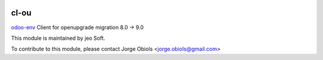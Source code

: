 .. |company| replace:: jeo Soft

.. |company_logo| image:: https://gist.github.com/jobiols/74e6d9b7c6291f00ef50dba8e68123a6/raw/fa43efd45f08a2455dd91db94c4a58fd5bd3d660/logo-jeo-150x68.jpg
   :alt: jeo Soft
   :target: https://www.jeosoft.com.ar

.. image:: https://img.shields.io/badge/license-AGPL--3-blue.png
   :target: https://www.gnu.org/licenses/agpl
   :alt: License: AGPL-3

=====
cl-ou
=====

`odoo-env <https://pypi.org/project/odoo-env/>`_ Client for openupgrade migration 8.0 -> 9.0

|company_logo|

This module is maintained by |company|.

To contribute to this module, please
contact Jorge Obiols <jorge.obiols@gmail.com>
